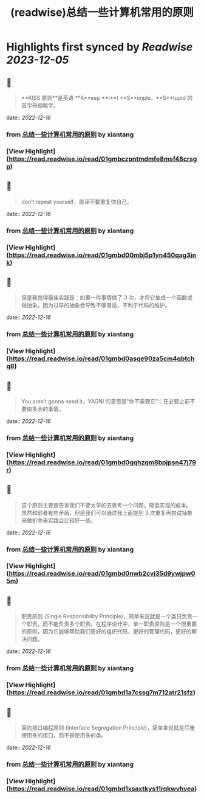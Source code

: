 :PROPERTIES:
:title: (readwise)总结一些计算机常用的原则
:END:

:PROPERTIES:
:author: [[xiantang]]
:full-title: "总结一些计算机常用的原则"
:category: [[articles]]
:url: https://vim0.com/post/summary/rules/
:image-url: https://vim0.com/post/main_cover.png
:END:

* Highlights first synced by [[Readwise]] [[2023-12-05]]
** 📌
#+BEGIN_QUOTE
**KISS 原则**是英语 **K**eep **I**t **S**imple，**S**tupid 的首字母缩略字。 
#+END_QUOTE
    date:: [[2022-12-16]]
*** from _总结一些计算机常用的原则_ by xiantang
*** [View Highlight](https://read.readwise.io/read/01gmbczpntmdmfe8msf48crsgp)
** 📌
#+BEGIN_QUOTE
don’t repeat yourself，直译不要重复你自己。 
#+END_QUOTE
    date:: [[2022-12-16]]
*** from _总结一些计算机常用的原则_ by xiantang
*** [View Highlight](https://read.readwise.io/read/01gmbd00mbj5p1yn450qag3jnk)
** 📌
#+BEGIN_QUOTE
但是我觉得最佳实践是：如果一件事情做了 3 次，才将它抽成一个函数或做抽象，因为过早的抽象会导致不够普适，不利于代码的维护。 
#+END_QUOTE
    date:: [[2022-12-16]]
*** from _总结一些计算机常用的原则_ by xiantang
*** [View Highlight](https://read.readwise.io/read/01gmbd0asqe90za5cm4qbtchq8)
** 📌
#+BEGIN_QUOTE
You aren’t gonna need it，YAGNI 的意思是“你不需要它”：在必要之前不要做多余的事情。 
#+END_QUOTE
    date:: [[2022-12-16]]
*** from _总结一些计算机常用的原则_ by xiantang
*** [View Highlight](https://read.readwise.io/read/01gmbd0gqhzqm8bpjpsn47j79r)
** 📌
#+BEGIN_QUOTE
这个原则主要是告诉我们不要太早的去思考一个问题，降低实现的成本。 虽然和前者有些矛盾，但是我们可以通过我上面提到 3 次重复再尝试抽象来做折中来实践会比较好一些。 
#+END_QUOTE
    date:: [[2022-12-16]]
*** from _总结一些计算机常用的原则_ by xiantang
*** [View Highlight](https://read.readwise.io/read/01gmbd0nwb2cvj35d9ywjpw05m)
** 📌
#+BEGIN_QUOTE
职责原则 (Single Responsibility Principle)，简单来说就是一个类只负责一个职责，而不能负责多个职责。在程序设计中，单一职责原则是一个很重要的原则，因为它能够帮助我们更好的组织代码，更好的管理代码，更好的解决问题。 
#+END_QUOTE
    date:: [[2022-12-16]]
*** from _总结一些计算机常用的原则_ by xiantang
*** [View Highlight](https://read.readwise.io/read/01gmbd1a7cssg7m712atr21sfz)
** 📌
#+BEGIN_QUOTE
面向接口编程原则 (Interface Segregation Principle)，简单来说就是尽量使用多的接口，而不是使用多的类。 
#+END_QUOTE
    date:: [[2022-12-16]]
*** from _总结一些计算机常用的原则_ by xiantang
*** [View Highlight](https://read.readwise.io/read/01gmbd1xsaxtkys11rqkwvhvea)